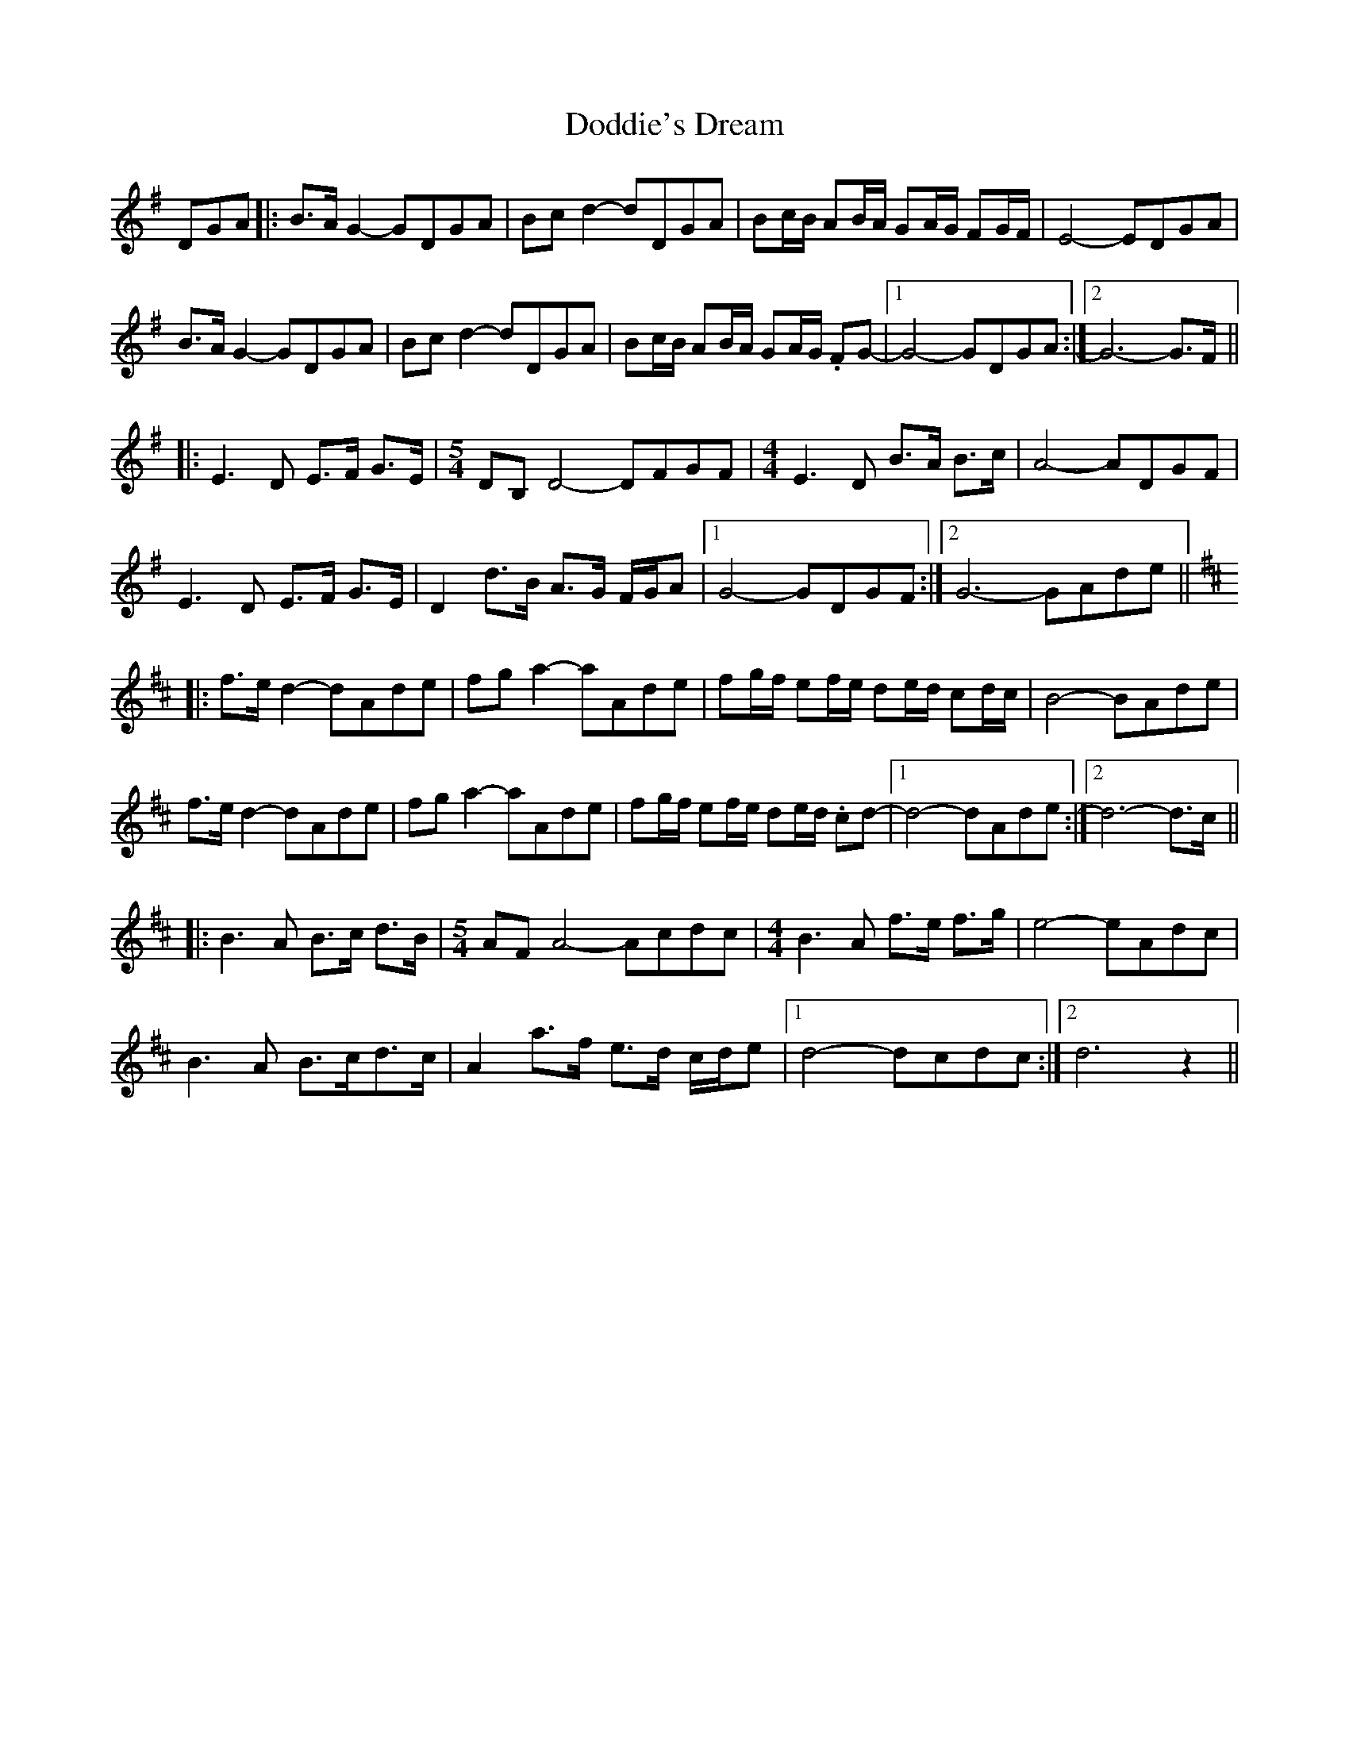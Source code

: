 X: 10270
T: Doddie's Dream
R: march
M: 
K: Gmajor
DGA|:B>AG2-GDGA|Bcd2-dDGA|Bc/B/ AB/A/ GA/G/ FG/F/|E4-EDGA|
B>AG2-GDGA|Bcd2-dDGA|Bc/B/ AB/A/ GA/G/ .FG-|1 G4-GDGA:|2 G6-G>F||
|:E3D E>F G>E|[M: 5/4] DB, D4-DFGF|[M: 4/4] E3D B>A B>c|A4-ADGF|
E3D E>F G>E|D2 d>B A>G F/2G/2A|1 G4-GDGF:|2 G6-GAde||
K: D
|:f>ed2-dAde|fga2-aAde|fg/f/ ef/e/ de/d/ cd/c/|B4-BAde|
f>ed2-dAde|fga2-aAde|fg/f/ ef/e/ de/d/ .cd-|1 d4-dAde:|2 d6-d>c||
|:B3A B>c d>B|[M: 5/4] AF A4-Acdc|[M: 4/4] B3A f>e f>g|e4-eAdc|
B3A B>cd>c|A2 a>f e>d c/2d/e|1 d4-dcdc:|2 d6z2||

